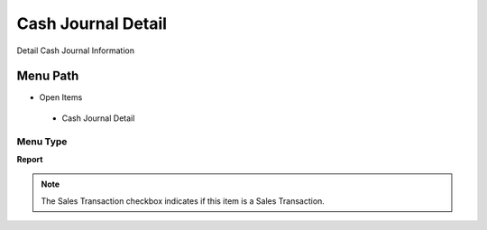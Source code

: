 
.. _functional-guide/menu/cashjournaldetail:

===================
Cash Journal Detail
===================

Detail Cash Journal Information

Menu Path
=========


* Open Items

 * Cash Journal Detail

Menu Type
---------
\ **Report**\ 

.. note::
    The Sales Transaction checkbox indicates if this item is a Sales Transaction.

